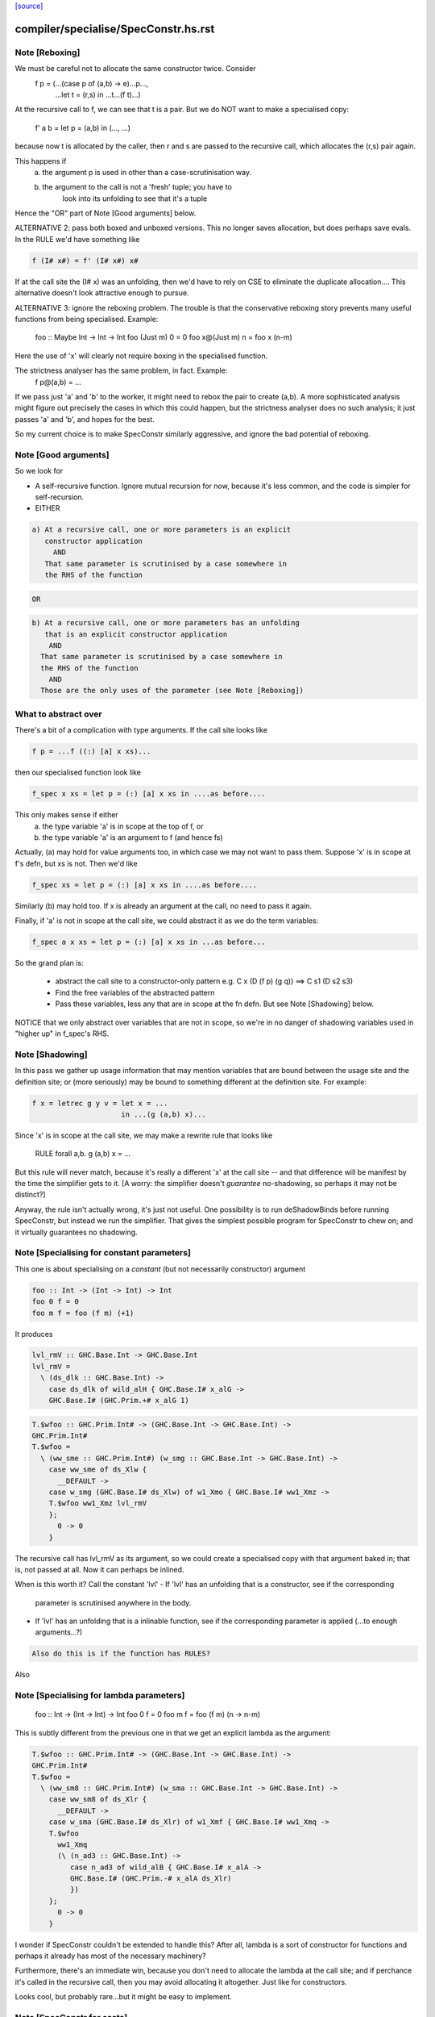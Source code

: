 `[source] <https://gitlab.haskell.org/ghc/ghc/tree/master/compiler/specialise/SpecConstr.hs>`_

====================
compiler/specialise/SpecConstr.hs.rst
====================

Note [Reboxing]
~~~~~~~~~~~~~~~
We must be careful not to allocate the same constructor twice.  Consider
        f p = (...(case p of (a,b) -> e)...p...,
               ...let t = (r,s) in ...t...(f t)...)
At the recursive call to f, we can see that t is a pair.  But we do NOT want
to make a specialised copy:
        f' a b = let p = (a,b) in (..., ...)
because now t is allocated by the caller, then r and s are passed to the
recursive call, which allocates the (r,s) pair again.

This happens if
  (a) the argument p is used in other than a case-scrutinisation way.
  (b) the argument to the call is not a 'fresh' tuple; you have to
        look into its unfolding to see that it's a tuple

Hence the "OR" part of Note [Good arguments] below.

ALTERNATIVE 2: pass both boxed and unboxed versions.  This no longer saves
allocation, but does perhaps save evals. In the RULE we'd have
something like

.. code-block:: haskell

  f (I# x#) = f' (I# x#) x#

If at the call site the (I# x) was an unfolding, then we'd have to
rely on CSE to eliminate the duplicate allocation.... This alternative
doesn't look attractive enough to pursue.

ALTERNATIVE 3: ignore the reboxing problem.  The trouble is that
the conservative reboxing story prevents many useful functions from being
specialised.  Example:
        foo :: Maybe Int -> Int -> Int
        foo   (Just m) 0 = 0
        foo x@(Just m) n = foo x (n-m)
Here the use of 'x' will clearly not require boxing in the specialised function.

The strictness analyser has the same problem, in fact.  Example:
        f p@(a,b) = ...
If we pass just 'a' and 'b' to the worker, it might need to rebox the
pair to create (a,b).  A more sophisticated analysis might figure out
precisely the cases in which this could happen, but the strictness
analyser does no such analysis; it just passes 'a' and 'b', and hopes
for the best.

So my current choice is to make SpecConstr similarly aggressive, and
ignore the bad potential of reboxing.




Note [Good arguments]
~~~~~~~~~~~~~~~~~~~~~
So we look for

* A self-recursive function.  Ignore mutual recursion for now,
  because it's less common, and the code is simpler for self-recursion.

* EITHER

.. code-block:: haskell

   a) At a recursive call, one or more parameters is an explicit
      constructor application
        AND
      That same parameter is scrutinised by a case somewhere in
      the RHS of the function

.. code-block:: haskell

  OR

.. code-block:: haskell

    b) At a recursive call, one or more parameters has an unfolding
       that is an explicit constructor application
        AND
      That same parameter is scrutinised by a case somewhere in
      the RHS of the function
        AND
      Those are the only uses of the parameter (see Note [Reboxing])


What to abstract over
~~~~~~~~~~~~~~~~~~~~~
There's a bit of a complication with type arguments.  If the call
site looks like

.. code-block:: haskell

        f p = ...f ((:) [a] x xs)...

then our specialised function look like

.. code-block:: haskell

        f_spec x xs = let p = (:) [a] x xs in ....as before....

This only makes sense if either
  a) the type variable 'a' is in scope at the top of f, or
  b) the type variable 'a' is an argument to f (and hence fs)

Actually, (a) may hold for value arguments too, in which case
we may not want to pass them.  Suppose 'x' is in scope at f's
defn, but xs is not.  Then we'd like

.. code-block:: haskell

        f_spec xs = let p = (:) [a] x xs in ....as before....

Similarly (b) may hold too.  If x is already an argument at the
call, no need to pass it again.

Finally, if 'a' is not in scope at the call site, we could abstract
it as we do the term variables:

.. code-block:: haskell

        f_spec a x xs = let p = (:) [a] x xs in ...as before...

So the grand plan is:

        * abstract the call site to a constructor-only pattern
          e.g.  C x (D (f p) (g q))  ==>  C s1 (D s2 s3)

        * Find the free variables of the abstracted pattern

        * Pass these variables, less any that are in scope at
          the fn defn.  But see Note [Shadowing] below.


NOTICE that we only abstract over variables that are not in scope,
so we're in no danger of shadowing variables used in "higher up"
in f_spec's RHS.




Note [Shadowing]
~~~~~~~~~~~~~~~~
In this pass we gather up usage information that may mention variables
that are bound between the usage site and the definition site; or (more
seriously) may be bound to something different at the definition site.
For example:

.. code-block:: haskell

        f x = letrec g y v = let x = ...
                             in ...(g (a,b) x)...

Since 'x' is in scope at the call site, we may make a rewrite rule that
looks like
        RULE forall a,b. g (a,b) x = ...
But this rule will never match, because it's really a different 'x' at
the call site -- and that difference will be manifest by the time the
simplifier gets to it.  [A worry: the simplifier doesn't *guarantee*
no-shadowing, so perhaps it may not be distinct?]

Anyway, the rule isn't actually wrong, it's just not useful.  One possibility
is to run deShadowBinds before running SpecConstr, but instead we run the
simplifier.  That gives the simplest possible program for SpecConstr to
chew on; and it virtually guarantees no shadowing.



Note [Specialising for constant parameters]
~~~~~~~~~~~~~~~~~~~~~~~~~~~~~~~~~~~~~~~~~~~~
This one is about specialising on a *constant* (but not necessarily
constructor) argument

.. code-block:: haskell

    foo :: Int -> (Int -> Int) -> Int
    foo 0 f = 0
    foo m f = foo (f m) (+1)

It produces

.. code-block:: haskell

    lvl_rmV :: GHC.Base.Int -> GHC.Base.Int
    lvl_rmV =
      \ (ds_dlk :: GHC.Base.Int) ->
        case ds_dlk of wild_alH { GHC.Base.I# x_alG ->
        GHC.Base.I# (GHC.Prim.+# x_alG 1)

.. code-block:: haskell

    T.$wfoo :: GHC.Prim.Int# -> (GHC.Base.Int -> GHC.Base.Int) ->
    GHC.Prim.Int#
    T.$wfoo =
      \ (ww_sme :: GHC.Prim.Int#) (w_smg :: GHC.Base.Int -> GHC.Base.Int) ->
        case ww_sme of ds_Xlw {
          __DEFAULT ->
        case w_smg (GHC.Base.I# ds_Xlw) of w1_Xmo { GHC.Base.I# ww1_Xmz ->
        T.$wfoo ww1_Xmz lvl_rmV
        };
          0 -> 0
        }

The recursive call has lvl_rmV as its argument, so we could create a specialised copy
with that argument baked in; that is, not passed at all.   Now it can perhaps be inlined.

When is this worth it?  Call the constant 'lvl'
- If 'lvl' has an unfolding that is a constructor, see if the corresponding
  parameter is scrutinised anywhere in the body.

- If 'lvl' has an unfolding that is a inlinable function, see if the corresponding
  parameter is applied (...to enough arguments...?)

.. code-block:: haskell

  Also do this is if the function has RULES?

Also



Note [Specialising for lambda parameters]
~~~~~~~~~~~~~~~~~~~~~~~~~~~~~~~~~~~~~~~~~
    foo :: Int -> (Int -> Int) -> Int
    foo 0 f = 0
    foo m f = foo (f m) (\n -> n-m)

This is subtly different from the previous one in that we get an
explicit lambda as the argument:

.. code-block:: haskell

    T.$wfoo :: GHC.Prim.Int# -> (GHC.Base.Int -> GHC.Base.Int) ->
    GHC.Prim.Int#
    T.$wfoo =
      \ (ww_sm8 :: GHC.Prim.Int#) (w_sma :: GHC.Base.Int -> GHC.Base.Int) ->
        case ww_sm8 of ds_Xlr {
          __DEFAULT ->
        case w_sma (GHC.Base.I# ds_Xlr) of w1_Xmf { GHC.Base.I# ww1_Xmq ->
        T.$wfoo
          ww1_Xmq
          (\ (n_ad3 :: GHC.Base.Int) ->
             case n_ad3 of wild_alB { GHC.Base.I# x_alA ->
             GHC.Base.I# (GHC.Prim.-# x_alA ds_Xlr)
             })
        };
          0 -> 0
        }

I wonder if SpecConstr couldn't be extended to handle this? After all,
lambda is a sort of constructor for functions and perhaps it already
has most of the necessary machinery?

Furthermore, there's an immediate win, because you don't need to allocate the lambda
at the call site; and if perchance it's called in the recursive call, then you
may avoid allocating it altogether.  Just like for constructors.

Looks cool, but probably rare...but it might be easy to implement.




Note [SpecConstr for casts]
~~~~~~~~~~~~~~~~~~~~~~~~~~~
Consider
    data family T a :: *
    data instance T Int = T Int

.. code-block:: haskell

    foo n = ...
       where
         go (T 0) = 0
         go (T n) = go (T (n-1))

The recursive call ends up looking like
        go (T (I# ...) `cast` g)
So we want to spot the constructor application inside the cast.
That's why we have the Cast case in argToPat



Note [Local recursive groups]
~~~~~~~~~~~~~~~~~~~~~~~~~~~~~
For a *local* recursive group, we can see all the calls to the
function, so we seed the specialisation loop from the calls in the
body, not from the calls in the RHS.  Consider:

.. code-block:: haskell

  bar m n = foo n (n,n) (n,n) (n,n) (n,n)
   where
     foo n p q r s
       | n == 0    = m
       | n > 3000  = case p of { (p1,p2) -> foo (n-1) (p2,p1) q r s }
       | n > 2000  = case q of { (q1,q2) -> foo (n-1) p (q2,q1) r s }
       | n > 1000  = case r of { (r1,r2) -> foo (n-1) p q (r2,r1) s }
       | otherwise = case s of { (s1,s2) -> foo (n-1) p q r (s2,s1) }

If we start with the RHSs of 'foo', we get lots and lots of specialisations,
most of which are not needed.  But if we start with the (single) call
in the rhs of 'bar' we get exactly one fully-specialised copy, and all
the recursive calls go to this fully-specialised copy. Indeed, the original
function is later collected as dead code.  This is very important in
specialising the loops arising from stream fusion, for example in NDP where
we were getting literally hundreds of (mostly unused) specialisations of
a local function.

In a case like the above we end up never calling the original un-specialised
function.  (Although we still leave its code around just in case.)

However, if we find any boring calls in the body, including *unsaturated*
ones, such as
      letrec foo x y = ....foo...
      in map foo xs
then we will end up calling the un-specialised function, so then we *should*
use the calls in the un-specialised RHS as seeds.  We call these
"boring call patterns", and callsToPats reports if it finds any of these.



Note [Seeding top-level recursive groups]
~~~~~~~~~~~~~~~~~~~~~~~~~~~~~~~~~
This seeding is done in the binding for seed_calls in specRec.

1. If all the bindings in a top-level recursive group are local (not
   exported), then all the calls are in the rest of the top-level
   bindings.  This means we can specialise with those call patterns
   ONLY, and NOT with the RHSs of the recursive group (exactly like
   Note [Local recursive groups])

2. But if any of the bindings are exported, the function may be called
   with any old arguments, so (for lack of anything better) we specialise
   based on
     (a) the call patterns in the RHS
     (b) the call patterns in the rest of the top-level bindings
   NB: before Apr 15 we used (a) only, but Dimitrios had an example
       where (b) was crucial, so I added that.
       Adding (b) also improved nofib allocation results:
                  multiplier: 4%   better
                  minimax:    2.8% better

Actually in case (2), instead of using the calls from the RHS, it
would be better to specialise in the importing module.  We'd need to
add an INLINABLE pragma to the function, and then it can be
specialised in the importing scope, just as is done for type classes
in Specialise.specImports. This remains to be done (#10346).



Note [Top-level recursive groups]
~~~~~~~~~~~~~~~~~~~~~~~~~~~~~~~~~~~~~~~~~
To get the call usage information from "the rest of the top level
bindings" (c.f. Note [Seeding top-level recursive groups]), we work
backwards through the top-level bindings so we see the usage before we
get to the binding of the function.  Before we can collect the usage
though, we go through all the bindings and add them to the
environment. This is necessary because usage is only tracked for
functions in the environment.  These two passes are called
   'go' and 'goEnv'
in specConstrProgram.  (Looks a bit revolting to me.)



Note [Do not specialise diverging functions]
~~~~~~~~~~~~~~~~~~~~~~~~~~~~~~~~~~~~~~~~~~~~
Specialising a function that just diverges is a waste of code.
Furthermore, it broke GHC (simpl014) thus:
   {-# STR Sb #-}
   f = \x. case x of (a,b) -> f x
If we specialise f we get
   f = \x. case x of (a,b) -> fspec a b
But fspec doesn't have decent strictness info.  As it happened,
(f x) :: IO t, so the state hack applied and we eta expanded fspec,
and hence f.  But now f's strictness is less than its arity, which
breaks an invariant.




Note [Forcing specialisation]
~~~~~~~~~~~~~~~~~~~~~~~~~~~~~
With stream fusion and in other similar cases, we want to fully
specialise some (but not necessarily all!) loops regardless of their
size and the number of specialisations.

We allow a library to do this, in one of two ways (one which is
deprecated):

  1) Add a parameter of type GHC.Types.SPEC (from ghc-prim) to the loop body.

  2) (Deprecated) Annotate a type with ForceSpecConstr from GHC.Exts,
     and then add *that* type as a parameter to the loop body

The reason #2 is deprecated is because it requires GHCi, which isn't
available for things like a cross compiler using stage1.

Here's a (simplified) example from the `vector` package. You may bring
the special 'force specialization' type into scope by saying:

.. code-block:: haskell

  import GHC.Types (SPEC(..))

or by defining your own type (again, deprecated):

.. code-block:: haskell

  data SPEC = SPEC | SPEC2
  {-# ANN type SPEC ForceSpecConstr #-}

(Note this is the exact same definition of GHC.Types.SPEC, just
without the annotation.)

After that, you say:

.. code-block:: haskell

  foldl :: (a -> b -> a) -> a -> Stream b -> a
  {-# INLINE foldl #-}
  foldl f z (Stream step s _) = foldl_loop SPEC z s
    where
      foldl_loop !sPEC z s = case step s of
                              Yield x s' -> foldl_loop sPEC (f z x) s'
                              Skip       -> foldl_loop sPEC z s'
                              Done       -> z

SpecConstr will spot the SPEC parameter and always fully specialise
foldl_loop. Note that

  * We have to prevent the SPEC argument from being removed by
    w/w which is why (a) SPEC is a sum type, and (b) we have to seq on
    the SPEC argument.

  * And lastly, the SPEC argument is ultimately eliminated by
    SpecConstr itself so there is no runtime overhead.

This is all quite ugly; we ought to come up with a better design.

ForceSpecConstr arguments are spotted in scExpr' and scTopBinds which then set
sc_force to True when calling specLoop. This flag does four things:

  * Ignore specConstrThreshold, to specialise functions of arbitrary size
        (see scTopBind)
  * Ignore specConstrCount, to make arbitrary numbers of specialisations
        (see specialise)
  * Specialise even for arguments that are not scrutinised in the loop
        (see argToPat; #4448)
  * Only specialise on recursive types a finite number of times
        (see is_too_recursive; #5550; Note [Limit recursive specialisation])

The flag holds only for specialising a single binding group, and NOT
for nested bindings.  (So really it should be passed around explicitly
and not stored in ScEnv.)  #14379 turned out to be caused by
   f SPEC x = let g1 x = ...
              in ...
We force-specialise f (because of the SPEC), but that generates a specialised
copy of g1 (as well as the original).  Alas g1 has a nested binding g2; and
in each copy of g1 we get an unspecialised and specialised copy of g2; and so
on. Result, exponential.  So the force-spec flag now only applies to one
level of bindings at a time.

Mechanism for this one-level-only thing:

 - Switch it on at the call to specRec, in scExpr and scTopBinds
 - Switch it off when doing the RHSs;
   this can be done very conveniently in decreaseSpecCount

What alternatives did I consider?

* Annotating the loop itself doesn't work because (a) it is local and
  (b) it will be w/w'ed and having w/w propagating annotations somehow
  doesn't seem like a good idea. The types of the loop arguments
  really seem to be the most persistent thing.

* Annotating the types that make up the loop state doesn't work,
  either, because (a) it would prevent us from using types like Either
  or tuples here, (b) we don't want to restrict the set of types that
  can be used in Stream states and (c) some types are fixed by the
  user (e.g., the accumulator here) but we still want to specialise as
  much as possible.

Alternatives to ForceSpecConstr
~~~~~~~~~~~~~~~~~~~~~~~~~~~~~~~
Instead of giving the loop an extra argument of type SPEC, we
also considered *wrapping* arguments in SPEC, thus
  data SPEC a = SPEC a | SPEC2

  loop = \arg -> case arg of
                     SPEC state ->
                        case state of (x,y) -> ... loop (SPEC (x',y')) ...
                        S2 -> error ...
The idea is that a SPEC argument says "specialise this argument
regardless of whether the function case-analyses it".  But this
doesn't work well:
  * SPEC must still be a sum type, else the strictness analyser
    eliminates it
  * But that means that 'loop' won't be strict in its real payload
This loss of strictness in turn screws up specialisation, because
we may end up with calls like
   loop (SPEC (case z of (p,q) -> (q,p)))
Without the SPEC, if 'loop' were strict, the case would move out
and we'd see loop applied to a pair. But if 'loop' isn't strict
this doesn't look like a specialisable call.



Note [Limit recursive specialisation]
~~~~~~~~~~~~~~~~~~~~~~~~~~~~~~~~~~~~
It is possible for ForceSpecConstr to cause an infinite loop of specialisation.
Because there is no limit on the number of specialisations, a recursive call with
a recursive constructor as an argument (for example, list cons) will generate
a specialisation for that constructor. If the resulting specialisation also
contains a recursive call with the constructor, this could proceed indefinitely.

For example, if ForceSpecConstr is on:
  loop :: [Int] -> [Int] -> [Int]
  loop z []         = z
  loop z (x:xs)     = loop (x:z) xs
this example will create a specialisation for the pattern
  loop (a:b) c      = loop' a b c

  loop' a b []      = (a:b)
  loop' a b (x:xs)  = loop (x:(a:b)) xs
and a new pattern is found:
  loop (a:(b:c)) d  = loop'' a b c d
which can continue indefinitely.

Roman's suggestion to fix this was to stop after a couple of times on recursive types,
but still specialising on non-recursive types as much as possible.

To implement this, we count the number of times we have gone round the
"specialise recursively" loop ('go' in 'specRec').  Once have gone round
more than N times (controlled by -fspec-constr-recursive=N) we check

  - If sc_force is off, and sc_count is (Just max) then we don't
    need to do anything: trim_pats will limit the number of specs

  - Otherwise check if any function has now got more than (sc_count env)
    specialisations.  If sc_count is "no limit" then we arbitrarily
    choose 10 as the limit (ugh).

See #5550.   Also #13623, where this test had become over-aggressive,
and we lost a wonderful specialisation that we really wanted!



Note [NoSpecConstr]
~~~~~~~~~~~~~~~~~~~
The ignoreDataCon stuff allows you to say
    {-# ANN type T NoSpecConstr #-}
to mean "don't specialise on arguments of this type".  It was added
before we had ForceSpecConstr.  Lacking ForceSpecConstr we specialised
regardless of size; and then we needed a way to turn that *off*.  Now
that we have ForceSpecConstr, this NoSpecConstr is probably redundant.
(Used only for PArray, TODO: remove?)

-----------------------------------------------------
                Stuff not yet handled
-----------------------------------------------------

Here are notes arising from Roman's work that I don't want to lose.

Example 1
~~~~~~~~~
    data T a = T !a

.. code-block:: haskell

    foo :: Int -> T Int -> Int
    foo 0 t = 0
    foo x t | even x    = case t of { T n -> foo (x-n) t }
            | otherwise = foo (x-1) t

SpecConstr does no specialisation, because the second recursive call
looks like a boxed use of the argument.  A pity.

.. code-block:: haskell

    $wfoo_sFw :: GHC.Prim.Int# -> T.T GHC.Base.Int -> GHC.Prim.Int#
    $wfoo_sFw =
      \ (ww_sFo [Just L] :: GHC.Prim.Int#) (w_sFq [Just L] :: T.T GHC.Base.Int) ->
         case ww_sFo of ds_Xw6 [Just L] {
           __DEFAULT ->
                case GHC.Prim.remInt# ds_Xw6 2 of wild1_aEF [Dead Just A] {
                  __DEFAULT -> $wfoo_sFw (GHC.Prim.-# ds_Xw6 1) w_sFq;
                  0 ->
                    case w_sFq of wild_Xy [Just L] { T.T n_ad5 [Just U(L)] ->
                    case n_ad5 of wild1_aET [Just A] { GHC.Base.I# y_aES [Just L] ->
                    $wfoo_sFw (GHC.Prim.-# ds_Xw6 y_aES) wild_Xy
                    } } };
           0 -> 0

Example 2
~~~~~~~~~
    data a :*: b = !a :*: !b
    data T a = T !a

.. code-block:: haskell

    foo :: (Int :*: T Int) -> Int
    foo (0 :*: t) = 0
    foo (x :*: t) | even x    = case t of { T n -> foo ((x-n) :*: t) }
                  | otherwise = foo ((x-1) :*: t)

Very similar to the previous one, except that the parameters are now in
a strict tuple. Before SpecConstr, we have

.. code-block:: haskell

    $wfoo_sG3 :: GHC.Prim.Int# -> T.T GHC.Base.Int -> GHC.Prim.Int#
    $wfoo_sG3 =
      \ (ww_sFU [Just L] :: GHC.Prim.Int#) (ww_sFW [Just L] :: T.T
    GHC.Base.Int) ->
        case ww_sFU of ds_Xws [Just L] {
          __DEFAULT ->
        case GHC.Prim.remInt# ds_Xws 2 of wild1_aEZ [Dead Just A] {
          __DEFAULT ->
            case ww_sFW of tpl_B2 [Just L] { T.T a_sFo [Just A] ->
            $wfoo_sG3 (GHC.Prim.-# ds_Xws 1) tpl_B2             -- $wfoo1
            };
          0 ->
            case ww_sFW of wild_XB [Just A] { T.T n_ad7 [Just S(L)] ->
            case n_ad7 of wild1_aFd [Just L] { GHC.Base.I# y_aFc [Just L] ->
            $wfoo_sG3 (GHC.Prim.-# ds_Xws y_aFc) wild_XB        -- $wfoo2
            } } };
          0 -> 0 }

We get two specialisations:
"SC:$wfoo1" [0] __forall {a_sFB :: GHC.Base.Int sc_sGC :: GHC.Prim.Int#}
                  Foo.$wfoo sc_sGC (Foo.T @ GHC.Base.Int a_sFB)
                  = Foo.$s$wfoo1 a_sFB sc_sGC ;
"SC:$wfoo2" [0] __forall {y_aFp :: GHC.Prim.Int# sc_sGC :: GHC.Prim.Int#}
                  Foo.$wfoo sc_sGC (Foo.T @ GHC.Base.Int (GHC.Base.I# y_aFp))
                  = Foo.$s$wfoo y_aFp sc_sGC ;

But perhaps the first one isn't good.  After all, we know that tpl_B2 is
a T (I# x) really, because T is strict and Int has one constructor.  (We can't
unbox the strict fields, because T is polymorphic!)



Note [Work-free values only in environment]
~~~~~~~~~~~~~~~~~~~~~~~~~~~~~~~~~~~~~~~~~~~
The sc_vals field keeps track of in-scope value bindings, so
that if we come across (case x of Just y ->...) we can reduce the
case from knowing that x is bound to a pair.

But only *work-free* values are ok here. For example if the envt had
    x -> Just (expensive v)
then we do NOT want to expand to
     let y = expensive v in ...
because the x-binding still exists and we've now duplicated (expensive v).

This seldom happens because let-bound constructor applications are
ANF-ised, but it can happen as a result of on-the-fly transformations in
SpecConstr itself.  Here is #7865:

.. code-block:: haskell

        let {
          a'_shr =
            case xs_af8 of _ {
              [] -> acc_af6;
              : ds_dgt [Dmd=<L,A>] ds_dgu [Dmd=<L,A>] ->
                (expensive x_af7, x_af7
            } } in
        let {
          ds_sht =
            case a'_shr of _ { (p'_afd, q'_afe) ->
            TSpecConstr_DoubleInline.recursive
              (GHC.Types.: @ GHC.Types.Int x_af7 wild_X6) (q'_afe, p'_afd)
            } } in

When processed knowing that xs_af8 was bound to a cons, we simplify to
   a'_shr = (expensive x_af7, x_af7)
and we do NOT want to inline that at the occurrence of a'_shr in ds_sht.
(There are other occurrences of a'_shr.)  No no no.

It would be possible to do some on-the-fly ANF-ising, so that a'_shr turned
into a work-free value again, thus
   a1 = expensive x_af7
   a'_shr = (a1, x_af7)
but that's more work, so until its shown to be important I'm going to
leave it for now.



Note [Making SpecConstr keener]
~~~~~~~~~~~~~~~~~~~~~~~~~~~~~~~
Consider this, in (perf/should_run/T9339)
   last (filter odd [1..1000])

After optimisation, including SpecConstr, we get:
   f :: Int# -> Int -> Int
   f x y = case case remInt# x 2# of
             __DEFAULT -> case x of
                            __DEFAULT -> f (+# wild_Xp 1#) (I# x)
                            1000000# -> ...
             0# -> case x of
                     __DEFAULT -> f (+# wild_Xp 1#) y
                    1000000#   -> y

Not good!  We build an (I# x) box every time around the loop.
SpecConstr (as described in the paper) does not specialise f, despite
the call (f ... (I# x)) because 'y' is not scrutinied in the body.
But it is much better to specialise f for the case where the argument
is of form (I# x); then we build the box only when returning y, which
is on the cold path.

Another example:

.. code-block:: haskell

   f x = ...(g x)....

Here 'x' is not scrutinised in f's body; but if we did specialise 'f'
then the call (g x) might allow 'g' to be specialised in turn.

So sc_keen controls whether or not we take account of whether argument is
scrutinised in the body.  True <=> ignore that, and speicalise whenever
the function is applied to a data constructor.


Note [Add scrutinee to ValueEnv too]
~~~~~~~~~~~~~~~~~~~~~~~~~~~~~~~~~~~~
Consider this:
   case x of y
     (a,b) -> case b of c
                I# v -> ...(f y)...
By the time we get to the call (f y), the ValueEnv
will have a binding for y, and for c
    y -> (a,b)
    c -> I# v
BUT that's not enough!  Looking at the call (f y) we
see that y is pair (a,b), but we also need to know what 'b' is.
So in extendCaseBndrs we must *also* add the binding
   b -> I# v
else we lose a useful specialisation for f.  This is necessary even
though the simplifier has systematically replaced uses of 'x' with 'y'
and 'b' with 'c' in the code.  The use of 'b' in the ValueEnv came
from outside the case.  See #4908 for the live example.



Note [Avoiding exponential blowup]
~~~~~~~~~~~~~~~~~~~~~~~~~~~~~~~~~~
The sc_count field of the ScEnv says how many times we are prepared to
duplicate a single function.  But we must take care with recursive
specialisations.  Consider

.. code-block:: haskell

        let $j1 = let $j2 = let $j3 = ...
                            in
                            ...$j3...
                  in
                  ...$j2...
        in
        ...$j1...

If we specialise $j1 then in each specialisation (as well as the original)
we can specialise $j2, and similarly $j3.  Even if we make just *one*
specialisation of each, because we also have the original we'll get 2^n
copies of $j3, which is not good.

So when recursively specialising we divide the sc_count by the number of
copies we are making at this level, including the original.




Note [Local let bindings]
~~~~~~~~~~~~~~~~~~~~~~~~~
It is not uncommon to find this

.. code-block:: haskell

   let $j = \x. <blah> in ...$j True...$j True...

Here $j is an arbitrary let-bound function, but it often comes up for
join points.  We might like to specialise $j for its call patterns.
Notice the difference from a letrec, where we look for call patterns
in the *RHS* of the function.  Here we look for call patterns in the
*body* of the let.

At one point I predicated this on the RHS mentioning the outer
recursive function, but that's not essential and might even be
harmful.  I'm not sure.


Note [spec_usg includes rhs_usg]
~~~~~~~~~~~~~~~~~~~~~~~~~~~~~~~
In calls to 'specialise', the returned ScUsage must include the rhs_usg in
the passed-in SpecInfo, unless there are no calls at all to the function.

The caller can, indeed must, assume this.  He should not combine in rhs_usg
himself, or he'll get rhs_usg twice -- and that can lead to an exponential
blowup of duplicates in the CallEnv.  This is what gave rise to the massive
performance loss in #8852.



Note [Specialise original body]
~~~~~~~~~~~~~~~~~~~~~~~~~~~~~~~
The RhsInfo for a binding keeps the *original* body of the binding.  We
must specialise that, *not* the result of applying specExpr to the RHS
(which is also kept in RhsInfo). Otherwise we end up specialising a
specialised RHS, and that can lead directly to exponential behaviour.



Note [Transfer activation]
~~~~~~~~~~~~~~~~~~~~~~~~~~
  This note is for SpecConstr, but exactly the same thing
  happens in the overloading specialiser; see
  Note [Auto-specialisation and RULES] in Specialise.

In which phase should the specialise-constructor rules be active?
Originally I made them always-active, but Manuel found that this
defeated some clever user-written rules.  Then I made them active only
in Phase 0; after all, currently, the specConstr transformation is
only run after the simplifier has reached Phase 0, but that meant
that specialisations didn't fire inside wrappers; see test
simplCore/should_compile/spec-inline.

So now I just use the inline-activation of the parent Id, as the
activation for the specialisation RULE, just like the main specialiser;

This in turn means there is no point in specialising NOINLINE things,
so we test for that.



Note [Transfer strictness]
~~~~~~~~~~~~~~~~~~~~~~~~~~
We must transfer strictness information from the original function to
the specialised one.  Suppose, for example

.. code-block:: haskell

  f has strictness     SS
        and a RULE     f (a:as) b = f_spec a as b

Now we want f_spec to have strictness  LLS, otherwise we'll use call-by-need
when calling f_spec instead of call-by-value.  And that can result in
unbounded worsening in space (cf the classic foldl vs foldl')

See #3437 for a good example.

The function calcSpecStrictness performs the calculation.



Note [Strictness information in worker binders]
~~~~~~~~~~~~~~~~~~~~~~~~~~~~~~~~~~~~~~~~~~~~~~~

After having calculated the strictness annotation for the worker (see Note
[Transfer strictness] above), we also want to have this information attached to
the worker’s arguments, for the benefit of later passes. The function
handOutStrictnessInformation decomposes the strictness annotation calculated by
calcSpecStrictness and attaches them to the variables.



Note [Free type variables of the qvar types]
~~~~~~~~~~~~~~~~~~~~~~~~~~~~~~~~~~~~~~~~~~~~
In a call (f @a x True), that we want to specialise, what variables should
we quantify over.  Clearly over 'a' and 'x', but what about any type variables
free in x's type?  In fact we don't need to worry about them because (f @a)
can only be a well-typed application if its type is compatible with x, so any
variables free in x's type must be free in (f @a), and hence either be gathered
via 'a' itself, or be in scope at f's defn.  Hence we just take
  (exprsFreeVars pats).

BUT phantom type synonyms can mess this reasoning up,
  eg   x::T b   with  type T b = Int
So we apply expandTypeSynonyms to the bound Ids.
See # 5458.  Yuk.



Note [SpecConstr call patterns]
~~~~~~~~~~~~~~~~~~~~~~~~~~~~~~~
A "call patterns" that we collect is going to become the LHS of a RULE.
It's important that it doesn't have
     e |> Refl
or
    e |> g1 |> g2
because both of these will be optimised by Simplify.simplRule. In the
former case such optimisation benign, because the rule will match more
terms; but in the latter we may lose a binding of 'g1' or 'g2', and
end up with a rule LHS that doesn't bind the template variables
(#10602).

The simplifier eliminates such things, but SpecConstr itself constructs
new terms by substituting.  So the 'mkCast' in the Cast case of scExpr
is very important!



Note [Choosing patterns]
~~~~~~~~~~~~~~~~~~~~~~~~
If we get lots of patterns we may not want to make a specialisation
for each of them (code bloat), so we choose as follows, implemented
by trim_pats.

* The flag -fspec-constr-count-N sets the sc_count field
  of the ScEnv to (Just n).  This limits the total number
  of specialisations for a given function to N.

* -fno-spec-constr-count sets the sc_count field to Nothing,
  which switches of the limit.

* The ghastly ForceSpecConstr trick also switches of the limit
  for a particular function

* Otherwise we sort the patterns to choose the most general
  ones first; more general => more widely applicable.



Note [SpecConstr and casts]
~~~~~~~~~~~~~~~~~~~~~~~~~~~
Consider (#14270) a call like

.. code-block:: haskell

    let f = e
    in ... f (K @(a |> co)) ...

where 'co' is a coercion variable not in scope at f's definition site.
If we aren't caereful we'll get

.. code-block:: haskell

    let $sf a co = e (K @(a |> co))
        RULE "SC:f" forall a co.  f (K @(a |> co)) = $sf a co
        f = e
    in ...

But alas, when we match the call we won't bind 'co', because type-matching
(for good reasons) discards casts).

I don't know how to solve this, so for now I'm just discarding any
call patterns that
  * Mentions a coercion variable in a type argument
  * That is not in scope at the binding of the function

I think this is very rare.

It is important (e.g. #14936) that this /only/ applies to
coercions mentioned in casts.  We don't want to be discombobulated
by casts in terms!  For example, consider
   f ((e1,e2) |> sym co)
where, say,
   f  :: Foo -> blah
   co :: Foo ~R (Int,Int)

Here we definitely do want to specialise for that pair!  We do not
match on the structre of the coercion; instead we just match on a
coercion variable, so the RULE looks like

.. code-block:: haskell

   forall (x::Int, y::Int, co :: (Int,Int) ~R Foo)
     f ((x,y) |> co) = $sf x y co

Often the body of f looks like
   f arg = ...(case arg |> co' of
                (x,y) -> blah)...

so that the specialised f will turn into
   $sf x y co = let arg = (x,y) |> co
                in ...(case arg>| co' of
                         (x,y) -> blah)....

which will simplify to not use 'co' at all.  But we can't guarantee
that co will end up unused, so we still pass it.  Absence analysis
may remove it later.

Note that this /also/ discards the call pattern if we have a cast in a
/term/, although in fact Rules.match does make a very flaky and
fragile attempt to match coercions.  e.g. a call like
    f (Maybe Age) (Nothing |> co) blah
    where co :: Maybe Int ~ Maybe Age
will be discarded.  It's extremely fragile to match on the form of a
coercion, so I think it's better just not to try.  A more complicated
alternative would be to discard calls that mention coercion variables
only in kind-casts, but I'm doing the simple thing for now.


Note [Ignore type differences]
~~~~~~~~~~~~~~~~~~~~~~~~~~~~~~
We do not want to generate specialisations where the call patterns
differ only in their type arguments!  Not only is it utterly useless,
but it also means that (with polymorphic recursion) we can generate
an infinite number of specialisations. Example is Data.Sequence.adjustTree,
I think.


